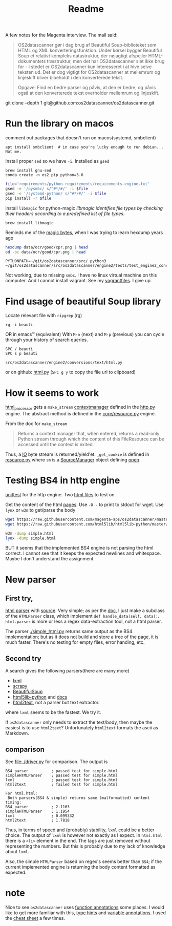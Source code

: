 #+TITLE: Readme

A few notes for the Magenta interview.
The mail said:

#+begin_quote
OS2datascanner gør i dag brug af Beautiful Soup-biblioteket som HTML og XML konverteringsfunktion. Under kørsel bygger Beautiful Soup et relativt kompleks datastruktur, der nøjagtigt afspejler HTML-dokumentets træstruktur, men det har OS2datascanner slet ikke brug for - i stedet er OS2datascanner kun interesseret i at hive selve teksten ud. Det er dog vigtigt for OS2datascanner at mellemrum og linjeskift bliver bibeholdt i den konverterede tekst.

Opgave: Find en bedre parser og påvis, at den er bedre, og påvis også at den konverterede tekst overholder mellemrum og linjeskift.
#+end_quote


git clone --depth 1 git@github.com:os2datascanner/os2datascanner.git
* Run the library on macos
comment out packages that doesn't run on macos(systemd, smbclient)
: apt install smbclient  # in case you're lucky enough to run debian... Not me.

Install proper =sed= so we have =-i=. Installed as =gsed=

: brew install gnu-sed
: conda create -n os2 pip python=3.6
#+begin_src sh
file='requirements/python-requirements/requirements-engine.txt'
gsed -e '/pysmbc/ s/^#*/#/' -i $file
gsed -e '/systemd-python/ s/^#*/#/' -i $file
pip install -r $file
#+end_src

install =libmagic= for python-magic
/libmagic identifies file types by checking their headers according to a predefined list of file types./
: brew install libmagic
Reminds me of the [[https://en.wikipedia.org/wiki/List_of_file_signatures][magic bytes]], when I was trying to learn hexdump years ago

#+begin_src sh
hexdump data/ocr/good/cpr.png | head
od -bc data/ocr/good/cpr.png | head
#+end_src


: PYTHONPATH=~/git/os2datascanner/src/ python3 ~/git/os2datascanner/src/os2datascanner/engine2/tests/test_engine2_conversions.py
Not working, due to missing =smbc=. I have no linux virtual machine on this computer. And I cannot install vagrant. See my [[https://github.com/pawsen/vagrant][vagrantfiles]].
I give up.

* Find usage of beautiful Soup library

Locate relevant file with =ripgrep= (rg)

: rg -i beauti
OR in emacs™ (equivalent)
With =M-n= (next) and =M-p= (previous) you can cycle through your history of search queries.

: SPC / beauti
: SPC s p beauti

: src/os2datascanner/engine2/conversions/text/html.py
or on github: [[https://github.com/os2datascanner/os2datascanner/tree/master/src/os2datascanner/engine2/conversions/text/html.py][html.py]]
(=SPC g y= to copy the file url to clipboard)

* How it seems to work
[[https://github.com/os2datascanner/os2datascanner/blob/master/src/os2datascanner/engine2/conversions/text/html.py#L19][html_processor]] gets a =make_stream= [[https://docs.python.org/3/library/contextlib.html#contextlib.contextmanager][contextmanager]] defined in the [[https://github.com/os2datascanner/os2datascanner/blob/master/src/os2datascanner/engine2/model/http.py#L181][http.py]] engine.
The abstract method is defined in the [[https://github.com/os2datascanner/os2datascanner/blob/master/src/os2datascanner/engine2/model/core/resource.py#L98][core/resource.py]] engine.

From the doc for =make_stream=
#+begin_quote
Returns a context manager that, when entered, returns a read-only Python stream
through which the content of this FileResource can be accessed until the context
is exited.
#+end_quote
Thus, a [[https://docs.python.org/3/library/io.html#io.BytesIO][IO]] byte stream is returned/yield'et. =_get_cookie= is defined in
[[https://github.com/os2datascanner/os2datascanner/blob/master/src/os2datascanner/engine2/model/core/resource.py#L43][resource.py]] where =sm= is a [[https://github.com/os2datascanner/os2datascanner/blob/master/src/os2datascanner/engine2/model/core/utilities.py#L14][SourceManager]] object defining [[https://github.com/os2datascanner/os2datascanner/blob/master/src/os2datascanner/engine2/model/core/utilities.py#L87][open]].

* Testing BS4 in http engine
[[https://github.com/magenta-aps/os2datascanner/blob/master/src/os2datascanner/engine2/tests/test_engine2_conversions.py][unittest]] for the http engine. Two [[https://github.com/magenta-aps/os2datascanner/tree/master/src/os2datascanner/engine2/tests/data/html][html files]] to test on.

Get the content of the html [[https://raw.githubusercontent.com/magenta-aps/os2datascanner/master/src/os2datascanner/engine2/tests/data/html/simple.html][pages]]. Use =-O -= to print to stdout for wget.
Use =lynx= or =w3m= to get/parse the body

#+begin_src sh
wget https://raw.githubusercontent.com/magenta-aps/os2datascanner/master/src/os2datascanner/engine2/tests/data/html/simple.html -q -O simple.html
wget https://raw.githubusercontent.com/html5lib/html5lib-python/master/benchmarks/data/html.html -q

w3m -dump simple.html
lynx -dump simple.html
#+end_src

BUT it seems that the implemented BS4 engine is not parsing the html correct. I cannot see that it keeps the expected newlines and whitespace. Maybe I don't understand the assignment.

* New parser
** First try,
[[https://docs.python.org/3/library/html.parser.html][html.parser]] with [[https://github.com/python/cpython/blob/3.9/Lib/html/parser.py][source]]. Very simple; as per the [[https://docs.python.org/3/library/html.parser.html#examples][doc]], I just make a subclass of the =HTMLParser= class, which implement =def handle_data(self, data):=.
=html.parser= is more or less a regex data-extraction tool, not a html parser.

The parser [[./simple_html.py]] returns same output as the BS4 implementation; but as it does not build and store a tree of the page, it is much faster.
There's no testing for empty files, error handing, etc.

** Second try
A search gives the following parsers(there are many more)
- [[http://lxml.de/][lxml]]
- [[https://scrapy.readthedocs.org][scrapy]]
- [[https://pypi.python.org/pypi/BeautifulSoup/][BeautifulSoup]]
- [[https://github.com/html5lib/html5lib-python][html5lib-python]] and [[https://html5lib.readthedocs.io/][docs]]
- [[https://github.com/Alir3z4/html2text][html2text]], not a parser but text extractor.
where =lxml= seems to be the fastest. We try it.

If =os2datascanner= only needs to extract the text/body, then maybe the easiest is to use =html2text=? Unfortunately =html2text= formats the ascii as Markdown.

** comparison
See [[file:./driver.py]] for comparison. The output is

#+begin_src
BS4_parser          ; passed test for simple.html
simpleHTMLParser    ; passed test for simple.html
lxml                ; passed test for simple.html
html2text           ; failed test for simple.html

For html.html:
 Both parsers(BS4 & simple) returns same (malformatted) content
timing:
BS4_parser          ; 2.1163
simpleHTMLParser    ; 1.1954
lxml                ; 0.099332
html2text           ; 1.7818
#+end_src

Thus, in terms of speed and (probably) stability, =lxml= could be a better choice. The output of =lxml= is however not exactly as I expect.
In =html.html= there is a =<li>= element in the end. The tags are just removed without representing the numbers. But this is probably due to my lack of knowledge about =lxml=.


Also, the simple =HTMLParser= based on regex's seems better than =BS4=; if the current implemented engine is returning the body content formatted as expected.

* note
Nice to see =os2datascanner= uses [[https://www.python.org/dev/peps/pep-3107/][function annotations]] some places. I would like to get more familiar with this, [[https://www.python.org/dev/peps/pep-0484][type hints]] and [[https://www.python.org/dev/peps/pep-0526/][variable annotations]]. I used the [[https://mypy.readthedocs.io/en/stable/cheat_sheet_py3.html][cheat sheet]] a few times.
[[file:./code_quality.png]]
